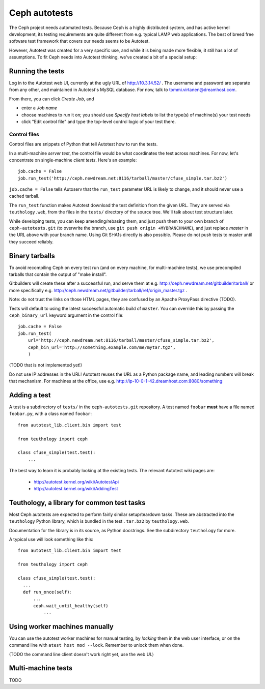 ================
 Ceph autotests
================

The Ceph project needs automated tests. Because Ceph is a highly
distributed system, and has active kernel development, its testing
requirements are quite different from e.g. typical LAMP web
applications. The best of breed free software test framework that
covers our needs seems to be Autotest.

However, Autotest was created for a very specific use, and while it is
being made more flexible, it still has a lot of assumptions.  To fit
Ceph needs into Autotest thinking, we've created a bit of a special
setup:

.. figure:: overview.png

   .. if you're reading the raw file, look at the file overview.png manually

   .. or update it with
   .. dia -e overview.png -t cairo-alpha-png overview.dia

   Ceph's autotests are stored in ``ceph-autotests.git``. They are
   served as on-demand generated ``.tar.bz2`` by a web service called
   ``teuthology.web``. This is called "external tests" by
   Autotest.

   To make tests run faster, they work by using pre-compiled binaries;
   these are provided either by gitbuilder (using the same web server
   as the status web page), or developers wishing to test their own
   changes (any HTTP URL will work).

   ``control`` files are short Python snippets that tell Autotest how
   to perform a particular test run. They can be entered in a web form,
   or passed to a command-line client ``atest``.


Running the tests
=================

Log in to the Autotest web UI, currently at the ugly URL of
http://10.3.14.52/ . The username and password are separate from any
other, and maintained in Autotest's MySQL database. For now, talk to
tommi.virtanen@dreamhost.com.

From there, you can click *Create Job*, and

* enter a *Job name*
* choose machines to run it on; you should use *Specify host labels*
  to list the type(s) of machine(s) your test needs
* click "Edit control file" and type the top-level control logic of
  your test there.

Control files
-------------

Control files are snippets of Python that tell Autotest how to run the tests.

In a multi-machine *server test*, the control file would be what
coordinates the test across machines. For now, let's concentrate on
single-machine *client tests*. Here's an example::

  job.cache = False
  job.run_test('http://ceph.newdream.net:8116/tarball/master/cfuse_simple.tar.bz2')

``job.cache = False`` tells Autoserv that the ``run_test`` parameter
URL is likely to change, and it should never use a cached tarball.

The ``run_test`` function makes Autotest download the test definition
from the given URL. They are served via ``teuthology.web``, from the
files in the ``tests/`` directory of the source tree. We'll talk about
test structure later.

While developing tests, you can keep amending/rebasing them, and just
push them to your own branch of ``ceph-autotests.git`` (to overwrite
the branch, use ``git push origin +MYBRANCHNAME``), and just replace
*master* in the URL above with your branch name. Using Git SHA1s
directly is also possible. Please do not push tests to master until
they succeed reliably.


Binary tarballs
===============

To avoid recompiling Ceph on every test run (and on every machine, for
multi-machine tests), we use precompiled tarballs that contain the
output of "make install".

Gitbuilders will create these after a successful run, and serve them
at e.g. http://ceph.newdream.net/gitbuilder/tarball/ or more specifically e.g.
http://ceph.newdream.net/gitbuilder/tarball/ref/origin_master.tgz .

Note: do not trust the links on those HTML pages, they are confused by
an Apache ProxyPass directive (TODO).

Tests will default to using the latest successful automatic build of
``master``. You can override this by passing the ``ceph_binary_url``
keyword argument in the control file::

  job.cache = False
  job.run_test(
      url='http://ceph.newdream.net:8116/tarball/master/cfuse_simple.tar.bz2',
      ceph_bin_url='http://something.example.com/me/mytar.tgz',
      )

(TODO that is not implemented yet!)

Do not use IP addresses in the URL! Autotest reuses the URL as a
Python package name, and leading numbers will break that
mechanism. For machines at the office, use
e.g. http://ip-10-0-1-42.dreamhost.com:8080/something


Adding a test
=============

A test is a subdirectory of ``tests/`` in the ``ceph-autotests.git``
repository. A test named ``foobar`` **must** have a file named
``foobar.py``, with a class named ``foobar``::

  from autotest_lib.client.bin import test

  from teuthology import ceph

  class cfuse_simple(test.test):
      ...

The best way to learn it is probably looking at the existing tests.
The relevant Autotest wiki pages are:

 - http://autotest.kernel.org/wiki/AutotestApi
 - http://autotest.kernel.org/wiki/AddingTest

Teuthology, a library for common test tasks
===========================================

Most Ceph autotests are expected to perform fairly similar
setup/teardown tasks. These are abstracted into the ``teuthology``
Python library, which is bundled in the test ``.tar.bz2`` by
``teuthology.web``.

Documentation for the library is in its source, as Python
docstrings. See the subdirectory ``teuthology`` for more.

A typical use will look something like this::

  from autotest_lib.client.bin import test

  from teuthology import ceph

  class cfuse_simple(test.test):
    ...
    def run_once(self):
        ...
        ceph.wait_until_healthy(self)
            ...

Using worker machines manually
==============================

You can use the autotest worker machines for manual testing, by
*locking* them in the web user interface, or on the command line with
``atest host mod --lock``. Remember to unlock them when done.

(TODO the command line client doesn't work right yet, use the web UI.)


Multi-machine tests
===================

TODO
